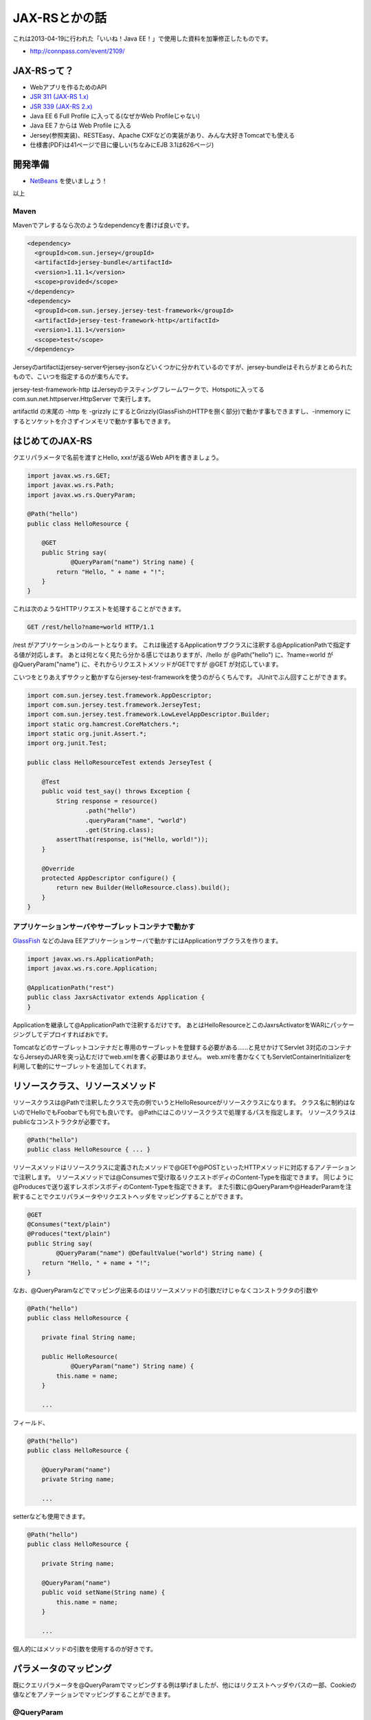 
JAX-RSとかの話
===========================

これは2013-04-19に行われた「いいね！Java EE！」で使用した資料を加筆修正したものです。

* http://connpass.com/event/2109/

JAX-RSって？
-------------------

* Webアプリを作るためのAPI
* `JSR 311 (JAX-RS 1.x) <http://jcp.org/en/jsr/detail?id=311>`_
* `JSR 339 (JAX-RS 2.x) <http://jcp.org/en/jsr/detail?id=339>`_
* Java EE 6 Full Profile に入ってる(なぜかWeb Profileじゃない)
* Java EE 7 からは Web Profile に入る
* Jersey(参照実装)、RESTEasy、Apache CXFなどの実装があり、みんな大好きTomcatでも使える
* 仕様書(PDF)は41ページで目に優しい(ちなみにEJB 3.1は626ページ)

開発準備
-----------------

* `NetBeans <http://ja.netbeans.org/>`_ を使いましょう！

以上

Maven
~~~~~~~~~~~~~~~~~

Mavenでアレするなら次のようなdependencyを書けば良いです。

.. code-block:: xml

   <dependency>
     <groupId>com.sun.jersey</groupId>
     <artifactId>jersey-bundle</artifactId>
     <version>1.11.1</version>
     <scope>provided</scope>
   </dependency>
   <dependency>
     <groupId>com.sun.jersey.jersey-test-framework</groupId>
     <artifactId>jersey-test-framework-http</artifactId>
     <version>1.11.1</version>
     <scope>test</scope>
   </dependency>

Jerseyのartifactはjersey-serverやjersey-jsonなどいくつかに分かれているのですが、jersey-bundleはそれらがまとめられたもので、こいつを指定するのが楽ちんです。

jersey-test-framework-http はJerseyのテスティングフレームワークで、Hotspotに入ってる com.sun.net.httpserver.HttpServer で実行します。

artifactId の末尾の -http を -grizzly にするとGrizzly(GlassFishのHTTPを捌く部分)で動かす事もできますし、-inmemory にするとソケットを介さずインメモリで動かす事もできます。

はじめてのJAX-RS
---------------------------

クエリパラメータで名前を渡すとHello, xxx!が返るWeb APIを書きましょう。

.. code-block:: java

   import javax.ws.rs.GET;
   import javax.ws.rs.Path;
   import javax.ws.rs.QueryParam;
   
   @Path("hello")
   public class HelloResource {

       @GET
       public String say(
               @QueryParam("name") String name) {
           return "Hello, " + name + "!";
       }
   }

これは次のようなHTTPリクエストを処理することができます。

.. code-block:: http

   GET /rest/hello?name=world HTTP/1.1

/rest がアプリケーションのルートとなります。
これは後述するApplicationサブクラスに注釈する@ApplicationPathで指定する値が対応します。
あとは何となく見たら分かる感じではありますが、/hello が @Path("hello") に、?name=world が @QueryParam("name") に、それからリクエストメソッドがGETですが @GET が対応しています。

こいつをとりあえずサクッと動かすならjersey-test-frameworkを使うのがらくちんです。
JUnitでぶん回すことができます。

.. code-block:: java

   import com.sun.jersey.test.framework.AppDescriptor;
   import com.sun.jersey.test.framework.JerseyTest;
   import com.sun.jersey.test.framework.LowLevelAppDescriptor.Builder;
   import static org.hamcrest.CoreMatchers.*;
   import static org.junit.Assert.*;
   import org.junit.Test;
   
   public class HelloResourceTest extends JerseyTest {

       @Test
       public void test_say() throws Exception {
           String response = resource()
                   .path("hello")
                   .queryParam("name", "world")
                   .get(String.class);
           assertThat(response, is("Hello, world!"));
       }

       @Override
       protected AppDescriptor configure() {
           return new Builder(HelloResource.class).build();
       }
   }

アプリケーションサーバやサーブレットコンテナで動かす
~~~~~~~~~~~~~~~~~~~~~~~~~~~~~~~~~~~~~~~~~~~~~~~~~~~~~~~~~~~

`GlassFish <https://glassfish.java.net/>`_ などのJava EEアプリケーションサーバで動かすにはApplicationサブクラスを作ります。

.. code-block:: java

   import javax.ws.rs.ApplicationPath;
   import javax.ws.rs.core.Application;
   
   @ApplicationPath("rest")
   public class JaxrsActivator extends Application {
   }

Applicationを継承して@ApplicationPathで注釈するだけです。
あとはHelloResourceとこのJaxrsActivatorをWARにパッケージングしてデプロイすればおkです。

Tomcatなどのサーブレットコンテナだと専用のサーブレットを登録する必要がある……と見せかけてServlet 3対応のコンテナならJerseyのJARを突っ込むだけでweb.xmlを書く必要はありません。
web.xmlを書かなくてもServletContainerInitializerを利用して動的にサーブレットを追加してくれます。

リソースクラス、リソースメソッド
------------------------------------------

リソースクラスは@Pathで注釈したクラスで先の例でいうとHelloResourceがリソースクラスになります。
クラス名に制約はないのでHelloでもFoobarでも何でも良いです。
@Pathにはこのリソースクラスで処理するパスを指定します。
リソースクラスはpublicなコンストラクタが必要です。

.. code-block:: java

   @Path("hello")
   public class HelloResource { ... }

リソースメソッドはリソースクラスに定義されたメソッドで@GETや@POSTといったHTTPメソッドに対応するアノテーションで注釈します。
リソースメソッドでは@Consumesで受け取るリクエストボディのContent-Typeを指定できます。
同じように@Producesで送り返すレスポンスボディのContent-Typeを指定できます。
また引数に@QueryParamや@HeaderParamを注釈することでクエリパラメータやリクエストヘッダをマッピングすることができます。

.. code-block:: java

  @GET
  @Consumes("text/plain")
  @Produces("text/plain")
  public String say(
          @QueryParam("name") @DefaultValue("world") String name) {
      return "Hello, " + name + "!";
  }

なお、@QueryParamなどでマッピング出来るのはリソースメソッドの引数だけじゃなくコンストラクタの引数や

.. code-block:: java

   @Path("hello")
   public class HelloResource {
  
       private final String name;
 
       public HelloResource(
               @QueryParam("name") String name) {
           this.name = name;
       }

       ...

フィールド、

.. code-block:: java

   @Path("hello")
   public class HelloResource {

       @QueryParam("name")
       private String name;

       ...

setterなども使用できます。

.. code-block:: java

   @Path("hello")
   public class HelloResource {

       private String name;

       @QueryParam("name")
       public void setName(String name) {
           this.name = name;
       }

       ...

個人的にはメソッドの引数を使用するのが好きです。
 
パラメータのマッピング
------------------------------------------------

既にクエリパラメータを@QueryParamでマッピングする例は挙げましたが、他にはリクエストヘッダやパスの一部、Cookieの値などをアノテーションでマッピングすることができます。

@QueryParam
~~~~~~~~~~~~~~~~~~

* クエリパラメータをマッピング
* /hoge?\ **name**\ =\ **value**

.. code-block:: java

   @GET
   public String sayHello(
           @QueryParam("name") String name) {
       ...

@FormParam
~~~~~~~~~~~~~~~~~~~

* フォームのPOSTリクエストで送信するパラメータをマッピング
* <input type="text" name="\ **name**\ ">

.. code-block:: java

   @POST
   public String sayHello(
           @FormParam("name") String name) {
       ...

@PathParam
~~~~~~~~~~~~~~

* パスの一部をマッピング
* /hoge/\ **value**

.. code-block:: java

   @GET
   @Path("{name}")
   public String sayHello(
           @PathParam("name") String name) {
       ...

コロンで区切って正規表現を書く事もできます。

.. code-block:: java

   @GET
   @Path("{id:[0-9]{1,10}}")
   public String findById(
           @PathParam("id") Long id) {
       ...

@MatrixParam
~~~~~~~~~~~~~~~~

* マトリックスパラメータ
* セミコロンで区切った形式
* /hoge;foo=1;bar=2

.. code-block:: java

   @GET
   @Produces("text/plain")
   public String sayHello(
           @MatrixParam("left") String left,
           @MatrixParam("right") String right) {
       ...

@CookieParam
~~~~~~~~~~~~~~~~~~~

* Cookieをマッピング

.. code-block:: java

   @GET
   @Produces("text/plain")
   public String sayHello(
           @Cookie("name") String name) {
       ...

@HeaderParam
~~~~~~~~~~~~~~~~~~~~~

* リクエストヘッダをマッピング

.. code-block:: java

   @GET
   @Produces("text/plain")
   public String sayHello(
           @HeaderParam("name") String name) {
       ...

パラメータをまとめる
~~~~~~~~~~~~~~~~~~~~~~~~~~~~~~~~~

パラメータがひとつふたつなら良いですが、もっと多くなると引数に列挙するのはシグネチャがうるさくなりますね。
Jerseyなら@InjectParamを使うことでパラメータをPOJOにまとめることができます。
ただし、JAX-RSの仕様じゃなくてJerseyの実装依存の機能ですので、そこんとこ注意です。

.. code-block:: java

   @GET
   @Produces("text/plain")
   public String sayHello(
           @InjectParam HogeBean bean) {
       ...
   
   public class HogeBean {
       
       @QueryParam("foo")
       public String foo;
       
       @QueryParam("bar")
       public String bar;
       
       ...

ちなみにJAX-RS 2からはこの@InjectParamと同様の機能をもつ@BeanParamというアノテーションが追加されます。

パラメータをPOJOで受け取る
~~~~~~~~~~~~~~~~~~~~~~~~~~~~~~~~~~
ここまで@QueryParamなどで受け取るパラメータの型はStringを使用していましたが、自作のクラスを使用することも可能です。
パラメータを受け取れるクラスは、valueOfまたはfromStringという名前の静的ファクトリメソッドを定義する必要があります。
引数はStringです。

.. code-block:: java

   public class Fullname {

      ...

       //public static Fullname valueOf(String value) {
       public static Fullname fromString(String value) {
           return new Fullname(value);
       }
   }

リソースメソッドではStringでパラメータを受けるときと同じ感覚で使えます。

.. code-block:: java

   @GET
   @Produces("text/plain")
   public String sayHello(
           @QueryParam("name") Fullname name) {
       ...

XMLで通信する
-------------------------

エンティティボディがXMLの場合、JAXBで自作のクラスにマッピングする機能がJAX-RSにはあります。

例えばこのようなXMLを、

.. code-block:: xml

   <hogeBean>
     <foo>hello</foo>
     <bar>world</bar>
   </hogeBean>

このようなクラスで受け取ることが可能です。
@XmlRootElementはJAXBのAPIです。

.. code-block:: java

   @XmlRootElement
   public class HogeBean {

       public String foo;

       public String bar;
   }

リソースメソッドはこのようになります。
@ConsumesでXMLを受け取る事を明示しています。

.. code-block:: java

   @POST
   @Consumes("application/xml")
   public void doHoge(HogeBean bean) {
       ...

レスポンスをXMLにすることも可能です。
その場合、リソースメソッドは次のようになります。
今度は@ProducesでXMLを返すことを明示しています。

.. code-block:: java

   @GET
   @Produces("application/xml")
   public HogeBean getHoge() {
       ...

前述の通りXMLとクラスの相互変換を行う部分はJAX-RSではなくJAXBの仕様です。
JAXBはJava SEに入っているので動作確認は手軽にできます。

.. code-block:: java

   HogeBean obj = ...
   StringWriter out = new StringWriter();
   JAXB.marshal(obj, out);
   String xml = out.toString();

   ...

   String xml = ...
   StringReader in = new StringReader(xml);
   HogeBean obj = JAXB.unmarshal(xml, HogeBean.class);

JSONで通信する
------------------

前述のようにJAXBでXML通信している場合、Jerseyなら@Consumesや@Producesでのメディアタイプの指定をapplication/jsonに変更するだけでJSONで通信することが可能です。

.. code-block:: java

   @POST
   //@Consumes("application/xml")
   //@Produces("application/xml")
   @Consumes("application/json")
   @Produces("application/json")
   public HogeBean doHoge(HogeBean bean) {
       ...

元々はXMLで通信していましたが、たったこれだけで次のようなJSONで通信するようになります。

.. code-block:: json

   { "foo" : "hello",
     "bar" : "world" }

JSON通信での問題点
~~~~~~~~~~~~~~~~~~~~~~~~~~~~~~

リストを含む次のようなクラスの、

.. code-block:: java

   @XmlRootElement
   public class Hoge {
   
       public List<String> foobar;
   }

インスタンスを作成して、

.. code-block:: java

   Hoge obj = new Hoge();
   obj.foobar = Arrays.asList("a", "b", "c");

XML通信すると次のようなXMLになります。

.. code-block:: xml

   <hoge>
     <foobar>a</foobar>
     <foobar>b</foobar>
     <foobar>c</foobar>
   </hoge>

foobar要素がリストの要素分、フラットに並んでいますね。

これがJSON通信の場合だと次のようなJSONになります。

.. code-block:: json

   { "foobar" : [ "a", "b", "c" ] }

XMLではフラットに並んでいたfoobar要素が空気を読んでリストになっていますね。

で、次はこんな感じのインスタンスを、

.. code-block:: java

   Hoge obj = new Hoge();
   obj.foobar = Arrays.asList("x");

JSON通信すると次のようなJSONになります。

.. code-block:: java

   { "foobar" : "x" }

リストじゃなくなっていますね。
なんでやねん、と。

foobar要素が一つのXMLを想像するとなんとなく納得できます。

.. code-block:: java

   <hoge>
     <foobar>x</foobar>
   </hoge>

このように、要素がひとつだとリストなのかリストじゃないのか分からないのです。
JerseyのJAXB経由のJSON変換は、XMLに変換する過程に横入りして行っているのでこの影響をモロに受けてリストじゃなくなってしまうっぽいです。

クライアント側もJerseyを使っていたりするとこれが問題になることは無いですが、WebアプリでjQueryなんかを使ってたりするとリストのつもりで受け取ったらリストじゃなかったでござる、という状況になって困ります。
というか困りました、実際に。

JacksonでJSON通信する
~~~~~~~~~~~~~~~~~~~~~~~~~~~~~~

前述の「要素がひとつの場合にリストじゃなくなっちゃう問題」に対処するにはJacksonを利用したJSON変換を行うと良いです。

* http://jackson.codehaus.org/

Jacksonを使うとfoobar要素がひとつしかない場合でも次のようなJSONに変換されます。

.. code-block:: json

   { "foobar" : [ "x" ] }

また、Jacksonを使うと、

* クラスを@XmlRootElementで注釈する必要がない
* リソースメソッドの戻り値をjava.util.Listにする事が可能

などの利点があります。

JerseyでJacksonを使うには初期パラメータ com.sun.jersey.api.json.POJOMappingFeature を true に設定します。

jersey-test-frameworkを使ったりJDKのHttpServerで動かす場合はResourceConfigというクラスで設定すると良いです。

.. code-block:: java

   ResourceConfig rc = ...
   rc.getFeatures().put(JSONConfiguration.FEATURE_POJO_MAPPING, true);

書くまでもないですが、このコードにあるJSONConfiguration.FEATURE_POJO_MAPPINGは文字列の定数で、"com.sun.jersey.json.POJOMappingFeature"です。

サーブレット経由で動かすならweb.xmlで設定することも可能です。

.. code-block:: xml

   <servlet>
     <servlet-name>Jersey</servlet-name>
     <servlet-class>com.sun.jersey.spi.container.servlet.ServletContainer</servlet-class>
     <init-param>
       <param-name>com.sun.jersey.api.json.POJOMappingFeature</param-name>
       <param-value>true</param-value>
     </init-param>
   </servlet>

個人的にはJerseyでJSON通信するならJacksonを使うのが良いと思います。

XMLでもJSONでも通信する
---------------------------------

これまでXMLかJSONのどちらか片方で通信する設定方法を紹介しましたが、ひとつのメソッドでXMLでもJSONでも通信することも可能です。
設定は単純で@Consumesや@Producesに複数のメディアタイプを書けば良いです。

.. code-block:: java

   @POST
   @Consumes({ "application/json", "application/xml" })
   @Produces({ "application/json", "application/xml" })
   public HogeBean doHoge(HogeBean bean) {
       ...

このリソースメソッドはクライアントがAcceptヘッダでapplication/jsonを要求すればJSONで通信し、application/xmlを要求すればXMLで通信します。
このようにメソッドの内容はまったく同じだけど、HTTPリクエストの内容によって通信のフォーマットを切り替えられるのはJAX-RSの強みですね。

MessageBodyReader/MessageBodyWriter
----------------------------------------------

JAX-RSで通信できるのはXMLやJSONだけではありません。
MessageBodyReaderやMessageBodyWriterを実装すればエンティティボディを好きにマッピングすることが可能です。

例えば、String[][]をCSVで出力するMessageBodyWriterを実装してみます。

.. code-block:: java

   @Provider
   @Produces("text/csv")
   public class CsvWriter implements MessageBodyWriter<String[][]> {

       @Override
       public boolean isWriteable(Class<?> type, Type genericType,
               Annotation[] annotations, MediaType mediaType) {
           return type == String[][].class;
       }

       @Override
       public long getSize(String[][] t, Class<?> type, Type genericType,
               Annotation[] annotations, MediaType mediaType) {
           return -1;
       }

       @Override
       public void writeTo(String[][] t, Class<?> type, Type genericType,
               Annotation[] annotations, MediaType mediaType,
               MultivaluedMap<String, Object> httpHeaders,
               OutputStream entityStream) throws IOException, WebApplicationException {
           try (PrintWriter out = new PrintWriter(entityStream)) {
               for (String[] row : t) {
                   for (String column : row) {
                       out.printf("%s,", column);
                   }
                   out.println();
               }
           }
       }
   }

@Providerで注釈していますが、これを付けておくとアノテーションスキャンで拾ってくれます。
あるいはクラスパス上にMETA-INF/services/javax.ws.rs.ext.MessageBodyWriterというファイルを作って、中にCsvWriterのFQDNを書いてServiceLoaderに拾ってもらいます。

@Producesで注釈することで、このMessageBodyWriterが処理する対象となるContent-Typeを指定しています。
さらにisWritableメソッドでこのMessageBodyWriterを使うべきか判断することが可能です。

getSizeメソッドは書き出すエンティティボディのバイトサイズです。
算出できない（し辛い）場合は-1を返しておくと良きに計らってくれます。

最後にwriteToメソッドですが、これが実際にエンティティボディに書き出すメソッドになります。

このCsvWriterに対応するレスポンスを返すリソースメソッドはこんな感じです。

.. code-block:: java

   @GET
   @Produces("text/csv")
   public String[][] getCsv() {
       ...

オブジェクトから実際の通信形式へ変換する方法をMessageBodyWriterに分離しているのでリソースメソッドはシンプルに保たれていますね。

WebApplicationException
--------------------------------------------------

場合によってはリソースメソッドで処理中に「やっぱり404返したいわー」などというときもあると思いますが、WebApplicationExceptionを投げるのが楽ちんです。

.. code-block:: java

   @GET
   @Path("{isbn}")
   @Produces("application/json")
   public Book get(@PathParam("isbn") Isbn isbn) {
       Book book = bookBean.get(isbn);
       if(book == null) {
           throw new WebApplicationException(404);
       }
       ...

ExceptionMapper
-----------------------------------

リソースメソッドから投げられた特定の例外を受け取って処理したい場合はExceptionMapperを実装したサブクラスを作ります。

例えばJPAの楽観排他機能で更新したいエンティティが既に別のひとに更新されていた場合、OptimisticLockExceptionが投げられますが、これを受け取って処理をするExceptionMapperを書いてみます。

.. code-block:: java

   @Provider
   public class OptimisticLockExceptionMapper implements ExceptionMapper<OptimisticLockException> {

       @Override
       public Response toResponse(OptimisticLockException exception) {
           return Response.status(400).entity("更新されとった＞＜").type("text/plain").build();
       }
   }

@Contextで色々な情報を参照する
-------------------------------------

前述のOptimisticLockExceptionMapperですが、EJBを使っている場合はOptimisticLockExceptionがRollbackExceptionに包まれて投げられます。
RollbackExceptionはOptimisticLockExceptionと継承関係は無いのでOptimisticLockExceptionMapperで処理できません。

そんな場合はProvidersを使います。

.. code-block:: java

   public static class RollbackExceptionMapper implements ExceptionMapper<RollbackException> {

       @Context
       private Providers p;

       @Override
       public Response toResponse(RollbackException exception) {
           Throwable cause = exception.getCause();
           Class<Throwable> type = (Class<Throwable>) cause.getClass();
           return p.getExceptionMapper(type).toResponse(cause);
       }
   }

@ContextでProvidersをインジェクションします。
Providersはクラスやアノテーションを渡すとそれに対応するExceptionMapperやMessageBodyReaderを取ってこれる便利なものです。
このような便利クラスを@Contextでインジェクションできます。

インジェクションできる便利クラスはProvidersの他にクエリパラメータやパスの情報を取って来れるUriInfoや、HTTPヘッダを取れるHttpHeaders、認証情報を取れるSecurityContextなどがあります。

他にもDIしたい
--------------------

EJBでDI
~~~~~~~~~~~

リソースクラスをStateless Session Beanにします。
@EJBでSession Beanを、@PersistenceContextでEntityManagerなどをインジェクションできます。

.. code-block:: java

   @Path("hello")
   @Stateless
   public class HelloResource {
   
       @EJB
       private HelloBean helloBean;
   
       @GET
       public String say(@QueryParam("name") String name) {
           return helloBean.say(name);
       }
   }

個人的な利点は宣言的トランザクションでしょうか。

欠点はSession BeanかEntityManagerぐらいしかDIするものがないことですかね。

CDIでDI
~~~~~~~~~~~~~~

WEB-INF/beans.xmlを作成します。
空のファイルでもOKです。

.. code-block:: java

   @Path("hello")
   @RequestScoped
   public class HelloResource {
   
       @Inject
       private HelloBean helloBean;
   
       @GET
       public String say(@QueryParam("name") String name) {
           return helloBean.say(name);
       }
   }

基本的に何でもDIできるのが利点です。
CDIでは殆どのクラスが管理Beanになります。

欠点はEJBでは使えていた宣言的トランザクション使えないことです。
まあ自分でCDIのインターセプターを書いて適用すれば良いんですが、ちょっと面倒です。

EJBとCDIを併用する
~~~~~~~~~~~~~~~~~~~~~~~

というわけでEJBとCDIを併用します。

.. code-block:: java

   @Stateless
   @Path("hello")
   public class HelloResource {
   
       @Inject
       private HelloBean helloBean;
   
       @GET
       public String say(@QueryParam("name") String name) {
           return helloBean.say(name);
       }
   }

利点はDIを@Injectで統一できることです。
CDI管理Beanは当然ですが、（少し手を加える必要がありますが）EntityManagerもDataSourceも@Injectでぶっ込むことが可能です。

欠点はJersey 1.11.1のバグです。

* http://www.coppermine.jp/docs/programming/2012/12/jax-rs-ejb2.html

その他、DIの利点
~~~~~~~~~~~~~~~~~~~~~~~~

* インターセプタをかませる（JAX-RS 2.0からはJAX-RSの仕様にインターセプターが入りますが）
* モックにすげ替えやすい
* Arquillianでテストしやすい

Arquillian
--------------------

ArquillianはJBossが提供しているJava EE向けの結合テストフレームワークです。
以下の例のようにテストコードを書く事が可能です。

.. code-block:: java

   @RunWith(Arquillian.class)
   public class CalcTest {

       @Inject
       CalcBean calcBean;

       @Test
       public void test_add() throws Exception {
           int answer = calcBean.add(2, 3);
           assertThat(answer, is(5));
       }

       @Deployment
       public static WebArchive createDeployment() {
           return ShrinkWrap.create(WebArchive.class)
               .addClass(CalcBean.class)
               .addAsWebInfResource(EmptyAsset.INSTANCE, "beans.xml");
   }

* http://d.hatena.ne.jp/backpaper0/20121202/1354465585

JAX-RS 2.0の新機能
------------------------------------

JAX-RS 2.0からは以下のような機能が追加されます。

* フィルター
* インターセプター
* 非同期処理
* クライアントAPI
* Bean Validationとの統合

フィルター
~~~~~~~~~~~~~~

リクエスト・レスポンスそれぞれに対応するフィルターを書けます。

.. code-block:: java

   @Provider
   public class LoggingFilter implements ContainerRequestFilter, ContainerResponseFilter {

       @Override
       public void filter(ContainerRequestContext requestContext) throws IOException {
           Logger.getLogger("request");
       }

       @Override
       public void filter(ContainerRequestContext requestContext,
               ContainerResponseContext responseContext) throws IOException {
           Logger.getLogger("response");
       }
   }

インターセプター
~~~~~~~~~~~~~~~~~~~~~~

エンティティボディを読み書きするところに横入りしてごにょごにょできます。

.. code-block:: java

   @Provider
   public class StarInterceptor implements ReaderInterceptor, WriterInterceptor {

       @Override
       public Object aroundReadFrom(ReaderInterceptorContext context) throws IOException,
           WebApplicationException {
           Object entity = context.proceed();
           return "+" + entity + "+";
       }

       @Override
       public void aroundWriteTo(WriterInterceptorContext context) throws IOException,
           WebApplicationException {
           Object entity = context.getEntity();
           context.setEntity("*" + entity + "*");
           context.proceed();
       }
   }

アノテーションで適用する範囲を決める
~~~~~~~~~~~~~~~~~~~~~~~~~~~~~~~~~~~~~~~~~~~~~

CDIも似たような感じですが、フィルター（インターセプター）にアノテーションを付けておくと同じアノテーションが付いているリソースクラス・リソースメソッドにそのフィルター（インターセプター）を噛ませることが出来るようです。

.. code-block:: java

   @NameBinding
   @Retention(RetentionPolicy.RUNTIME)
   @Target({ElementType.TYPE,
            ElementType.METHOD})
   public static @interface Logged {
   }

   @Logged
   @Provider
   public class LoggingFilter implements ContainerRequestFilter, ContainerResponseFilter {
       ...

リソースメソッドはこんな感じ。

.. code-block:: java

   @POST
   @Logged
   public String post(String s) {
       ...

非同期処理
~~~~~~~~~~~~~~~~~~~~~~

Servlet 3.xにも非同期処理が入りましたが、JAX-RSにもやってきました。
以下のサンプルはJSR 339に乗っていたものです。

.. code-block:: java

   private static final BlockingQueue<AsyncResponse> suspended =
       new ArrayBlockingQueue<AsyncResponse>(5);

   @GET
   @Produces("text/plain")
   public void readMessage(@Suspended AsyncResponse ar) throws InterruptedException {
       suspended.put(ar);
   }

   @POST
   @Produces("text/plain")
   public String postMessage(final String message) throws InterruptedException {
       final AsyncResponse ar = suspended.take();
       ar.resume(message); // resumes the processing of one GET request
       return "Message sent";
   }

うん、使いどころがわかりません！

使ってみたい
~~~~~~~~~~~~~~~~~~~~~~

というわけで、JAX-RS 2.0のリリースはまだですが、いち早く試したい場合はJersey 2.xを使ってみましょう！

.. code-block:: xml

   <dependencies>
     <dependency>
       <groupId>org.glassfish.jersey.core</groupId>
       <artifactId>jersey-server</artifactId>
       <version>2.0-rc1</version>
     </dependency>
     <dependency>
       <groupId>org.glassfish.jersey.test-framework.providers</groupId>
       <artifactId>jersey-test-framework-provider-jdk-http</artifactId>
       <version>2.0-rc1</version>
       <scope>test</scope>
     </dependency>
   </dependencies>

まとめ
--------------------

* JAX-RSいいね！
* もうServletは要らないですね
* ところで「いいね！Java EE！」の第二回はあるんですかね？

資料の手直し、最後の方疲れたので投げやりです。
まあ、またJAX-RSは話題に出すと思いますので書ききれなかった（書き忘れた）アレとかソレはまたの機会にー。

.. author:: default
.. categories:: none
.. tags:: JAX-RS, Jersey, Java
.. comments::

